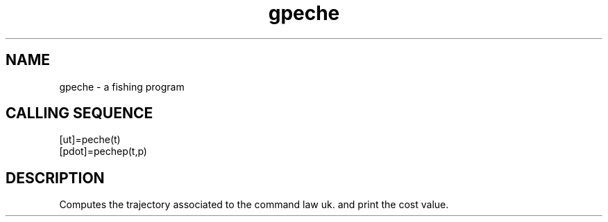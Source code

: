 .TH gpeche 1 "April 1993" "Scilab Group" "Scilab Function"
.SH NAME
gpeche - a fishing program
.SH CALLING SEQUENCE
.nf
[ut]=peche(t)
[pdot]=pechep(t,p)
.fi
.SH DESCRIPTION
Computes the trajectory associated to the command law \fVuk\fR.
and print the cost value. 

